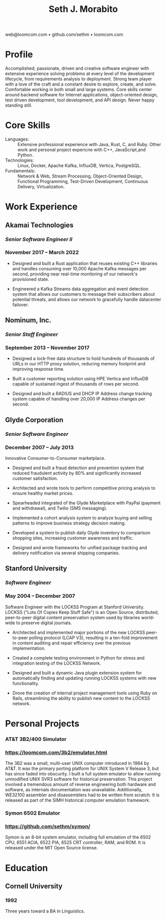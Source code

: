 #+TITLE: Seth J. Morabito
#+OPTIONS: toc:nil num:nil author:nil
#+OPTIONS: html-postamble:nil html-preamble:nil date:nil
#+HTML_HEAD_EXTRA: <link rel="stylesheet" type="text/css" href="resume.css" />
#+LATEX_CLASS: article
#+LATEX_CLASS_OPTIONS: [letterpaper,10pt]
#+LATEX_HEADER: \usepackage{latexsym}
#+LATEX_HEADER: \usepackage[empty]{fullpage}
#+LATEX_HEADER: \usepackage{titlesec}
#+LATEX_HEADER: \usepackage{marvosym}
#+LATEX_HEADER: \usepackage[usenames,dvipsnames]{color}
#+LATEX_HEADER: \usepackage{verbatim}
#+LATEX_HEADER: \usepackage{enumitem}
#+LATEX_HEADER: \usepackage{fancyhdr}
#+LATEX_HEADER: \usepackage{tgbonum}
#+LATEX_HEADER: \pagestyle{fancy}
#+LATEX_HEADER: \fancyhf{}
#+LATEX_HEADER: \fancyfoot{}
#+LATEX_HEADER: \renewcommand{\headrulewidth}{0pt}
#+LATEX_HEADER: \renewcommand{\footrulewidth}{0pt}
#+LATEX_HEADER: \titlespacing\subsection{0pt}{12pt plus 4pt minus 2pt}{0pt plus 2pt minus 2pt}
#+LATEX_HEADER: \titlespacing\subsubsection{0pt}{12pt plus 4pt minus 2pt}{2pt plus 2pt minus 2pt}
#+LATEX_HEADER: \addtolength{\oddsidemargin}{-0.25in}
#+LATEX_HEADER: \addtolength{\marginparwidth}{-0.25in}
#+LATEX_HEADER: \addtolength{\topmargin}{-.5in}
#+LATEX_HEADER: \addtolength{\textwidth}{0.5in}
#+LATEX_HEADER: \addtolength{\textheight}{1.0in}
#+LATEX_HEADER: \urlstyle{same}
#+LATEX_HEADER: \raggedbottom
#+LATEX_HEADER: \raggedright
#+LATEX_HEADER: \setlength{\tabcolsep}{0in}
#+LATEX_HEADER: \titleformat{\section}{
#+LATEX_HEADER:   \vspace{-4pt}\scshape\raggedright\large
#+LATEX_HEADER: }{}{0em}{}[\color{black}\titlerule \vspace{-5pt}]

#+LATEX: \vspace{-5em}

#+BEGIN_CENTER
web@loomcom.com \bullet
github.com/sethm \bullet
loomcom.com
#+END_CENTER

* Profile

Accomplished, passionate, driven and creative software engineer with
extensive experience solving problems at every level of the
development lifecycle, from requirements analysis to deployment.
Strong team player with a love of the craft and a constant desire to
explore, create, and solve.  Comfortable working in both small and
large systems.  Core skills center around backend software for
Internet applications, object-oriented design, test driven
development, tool development, and API design. Never happy standing
still.

* Core Skills

- Languages: :: Extensive professional experience with Java, Rust, C,
  and Ruby.  Other work and personal project expericne with C++,
  JavaScript,and Python.
- Technologies: :: Linux, Docker, Apache Kafka, InfluxDB, Vertica,
  PostgreSQL.
- Fundamentals: :: Network & Web, Stream Processing, Object-Oriented
  Design, Functional Programming, Test-Driven Development, Continuous
  Delivery, Virtualization.

* Work Experience

** Akamai Technologies
*** /Senior Software Engineer II/
*** November 2017 \ndash March 2022

- Designed and built a Rust application that reuses existing C++
  libraries and handles consuming over 10,000 Apache Kafka messages
  per second, providing near real-time monitoring of our network's
  provisioned state.

- Engineered a Kafka Streams data aggregation and event detection
  system that allows our customers to message their subscribers about
  potential threats, and allows our network to gracefully handle
  datacenter failover.

** Nominum, Inc.
*** /Senior Staff Engineer/
*** September 2013 \ndash November 2017

- Designed a lock-free data structure to hold hundreds of thousands
  of URLs in our HTTP proxy solution, reducing memory footprint and
  improving response time.

- Built a customer reporting solution using HPE Vertica and InfluxDB
  capable of sustained ingest of thousands of rows per second.

- Designed and built a RADIUS and DHCP IP Address change tracking
  system capable of handling over 20,000 IP Address changes per
  second.

** Glyde Corporation
*** /Senior Software Engineer/
*** December 2007 \ndash July 2013

Innovative Consumer-to-Consumer marketplace.

- Designed and built a fraud detection and prevention system that
  reduced fraudulent activity by 80% and significantly increased
  customer satisfaction.

- Architected and wrote tools to perform competitive pricing analysis
  to ensure healthy market prices.

- Spearheaded integrated of the Glyde Marketplace with PayPal (payment
  and withdrawal), and Twilio (SMS messaging).

- Implemented a cohort analysis system to analyze buying and selling
  patterns to improve business strategy decision making.

- Developed a system to publish daily Glyde inventory to comparison
  shopping sites, increasing customer awareness and traffic.

- Designed and wrote frameworks for unified package tracking and
  delivery notification via several shipping companies.

** Stanford University
*** /Software Engineer/
*** May 2004 \ndash December 2007

Software Engineer with the LOCKSS Program at Stanford University.
LOCKSS ("Lots Of Copies Keep Stuff Safe") is an Open Source,
distributed, peer-to-peer digital content preservation system used by
libraries world-wide to preserve digital journals.

- Architected and implemented major portions of the new LOCKSS
  peer-to-peer polling protocol (LCAP V3), resulting in a ten-fold
  improvement in content auditing and repair efficiency over the
  previous implementation.

- Created a complete testing environment in Python for stress and
  integration testing of the LOCKSS Network.

- Designed and built a dynamic Java plugin extension system for
  automatically finding and updating running LOCKSS systems with new
  functionality.

- Drove the creation of internal project management tools using Ruby
  on Rails, streamlining the ability to publish new content to the
  LOCKSS network.

* Personal Projects
*** AT&T 3B2/400 Simulator
*** [[https://loomcom.com/3b2/emulator.html]]

The 3B2 was a small, multi-user UNIX computer introduced in 1984 by
AT&T.  It was the primary porting platform for UNIX System V Release
3, but has since faded into obscurity. I built a full system emulator
to allow running unmodified UNIX SVR3 software for historical
preservation. This project involved a tremendous amount of reverse
engineering both hardware and software, as internals documentation was
unavailable. Additionally, WE32100 assembler and disassemblers had to
be written from scratch. It is released as part of the SIMH historical
computer emulation framework.

*** Symon 6502 Emulator
*** https://github.com/sethm/symon/

Symon is an 8-bit system emulator, including full emulation of the
6502 CPU, 6551 ACIA, 6522 PIA, 6525 CRT controller, RAM, and ROM. It
is released under the MIT Open Source license.

* Education

** Cornell University
*** 1992 \ndash 1995

Three years toward a BA in Linguistics.

